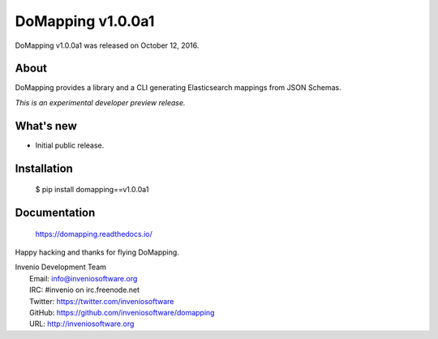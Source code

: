====================
 DoMapping v1.0.0a1
====================

DoMapping v1.0.0a1 was released on October 12, 2016.

About
-----

DoMapping provides a library and a CLI generating Elasticsearch mappings from JSON Schemas.

*This is an experimental developer preview release.*

What's new
----------

- Initial public release.

Installation
------------

   $ pip install domapping==v1.0.0a1

Documentation
-------------

   https://domapping.readthedocs.io/

Happy hacking and thanks for flying DoMapping.

| Invenio Development Team
|   Email: info@inveniosoftware.org
|   IRC: #invenio on irc.freenode.net
|   Twitter: https://twitter.com/inveniosoftware
|   GitHub: https://github.com/inveniosoftware/domapping
|   URL: http://inveniosoftware.org
